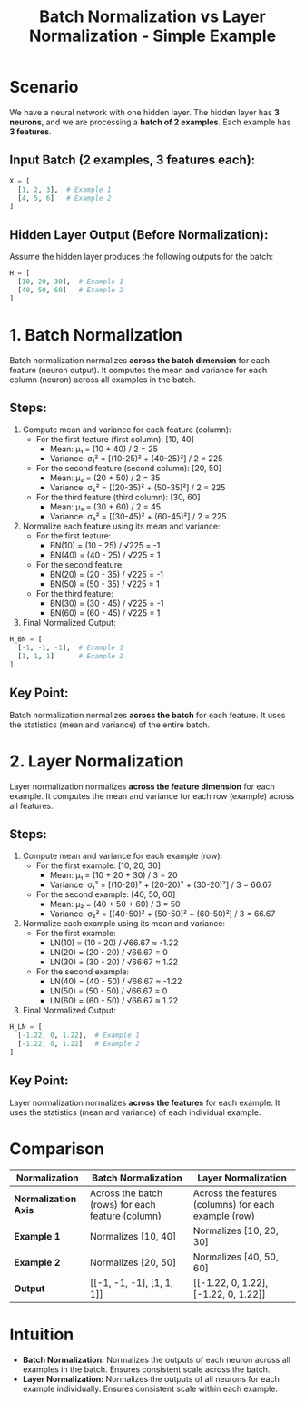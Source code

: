 #+title: Batch Normalization vs Layer Normalization - Simple Example

* Scenario
We have a neural network with one hidden layer. The hidden layer has **3 neurons**, and we are processing a **batch of 2 examples**. Each example has **3 features**.

** Input Batch (2 examples, 3 features each):
#+BEGIN_SRC python
X = [
  [1, 2, 3],  # Example 1
  [4, 5, 6]   # Example 2
]
#+END_SRC

** Hidden Layer Output (Before Normalization):
Assume the hidden layer produces the following outputs for the batch:
#+BEGIN_SRC python
H = [
  [10, 20, 30],  # Example 1
  [40, 50, 60]   # Example 2
]
#+END_SRC

* 1. Batch Normalization
Batch normalization normalizes **across the batch dimension** for each feature (neuron output). It computes the mean and variance for each column (neuron) across all examples in the batch.

** Steps:
1. Compute mean and variance for each feature (column):
   - For the first feature (first column): [10, 40]
     - Mean: μ₁ = (10 + 40) / 2 = 25
     - Variance: σ₁² = [(10-25)² + (40-25)²] / 2 = 225
   - For the second feature (second column): [20, 50]
     - Mean: μ₂ = (20 + 50) / 2 = 35
     - Variance: σ₂² = [(20-35)² + (50-35)²] / 2 = 225
   - For the third feature (third column): [30, 60]
     - Mean: μ₃ = (30 + 60) / 2 = 45
     - Variance: σ₃² = [(30-45)² + (60-45)²] / 2 = 225

2. Normalize each feature using its mean and variance:
   - For the first feature:
     - BN(10) = (10 - 25) / √225 = -1
     - BN(40) = (40 - 25) / √225 = 1
   - For the second feature:
     - BN(20) = (20 - 35) / √225 = -1
     - BN(50) = (50 - 35) / √225 = 1
   - For the third feature:
     - BN(30) = (30 - 45) / √225 = -1
     - BN(60) = (60 - 45) / √225 = 1

3. Final Normalized Output:
#+BEGIN_SRC python
H_BN = [
  [-1, -1, -1],  # Example 1
  [1, 1, 1]      # Example 2
]
#+END_SRC

** Key Point:
Batch normalization normalizes **across the batch** for each feature. It uses the statistics (mean and variance) of the entire batch.

* 2. Layer Normalization
Layer normalization normalizes **across the feature dimension** for each example. It computes the mean and variance for each row (example) across all features.

** Steps:
1. Compute mean and variance for each example (row):
   - For the first example: [10, 20, 30]
     - Mean: μ₁ = (10 + 20 + 30) / 3 = 20
     - Variance: σ₁² = [(10-20)² + (20-20)² + (30-20)²] / 3 = 66.67
   - For the second example: [40, 50, 60]
     - Mean: μ₂ = (40 + 50 + 60) / 3 = 50
     - Variance: σ₂² = [(40-50)² + (50-50)² + (60-50)²] / 3 = 66.67

2. Normalize each example using its mean and variance:
   - For the first example:
     - LN(10) = (10 - 20) / √66.67 ≈ -1.22
     - LN(20) = (20 - 20) / √66.67 = 0
     - LN(30) = (30 - 20) / √66.67 ≈ 1.22
   - For the second example:
     - LN(40) = (40 - 50) / √66.67 ≈ -1.22
     - LN(50) = (50 - 50) / √66.67 = 0
     - LN(60) = (60 - 50) / √66.67 ≈ 1.22

3. Final Normalized Output:
#+BEGIN_SRC python
H_LN = [
  [-1.22, 0, 1.22],  # Example 1
  [-1.22, 0, 1.22]   # Example 2
]
#+END_SRC

** Key Point:
Layer normalization normalizes **across the features** for each example. It uses the statistics (mean and variance) of each individual example.

* Comparison
| **Normalization**      | **Batch Normalization**                           | **Layer Normalization**                              |
|------------------------+---------------------------------------------------+------------------------------------------------------|
| **Normalization Axis** | Across the batch (rows) for each feature (column) | Across the features (columns) for each example (row) |
| **Example 1**          | Normalizes [10, 40]                               | Normalizes [10, 20, 30]                              |
| **Example 2**          | Normalizes [20, 50]                               | Normalizes [40, 50, 60]                              |
| **Output**             | [[-1, -1, -1], [1, 1, 1]]                         | [[-1.22, 0, 1.22], [-1.22, 0, 1.22]]                 |

* Intuition
- **Batch Normalization:** Normalizes the outputs of each neuron across all examples in the batch. Ensures consistent scale across the batch.
- **Layer Normalization:** Normalizes the outputs of all neurons for each example individually. Ensures consistent scale within each example.
